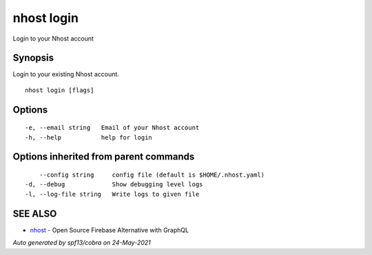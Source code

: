 .. _nhost_login:

nhost login
-----------

Login to your Nhost account

Synopsis
~~~~~~~~


Login to your existing Nhost account.

::

  nhost login [flags]

Options
~~~~~~~

::

  -e, --email string   Email of your Nhost account
  -h, --help           help for login

Options inherited from parent commands
~~~~~~~~~~~~~~~~~~~~~~~~~~~~~~~~~~~~~~

::

      --config string     config file (default is $HOME/.nhost.yaml)
  -d, --debug             Show debugging level logs
  -l, --log-file string   Write logs to given file

SEE ALSO
~~~~~~~~

* `nhost <nhost.rst>`_ 	 - Open Source Firebase Alternative with GraphQL

*Auto generated by spf13/cobra on 24-May-2021*
